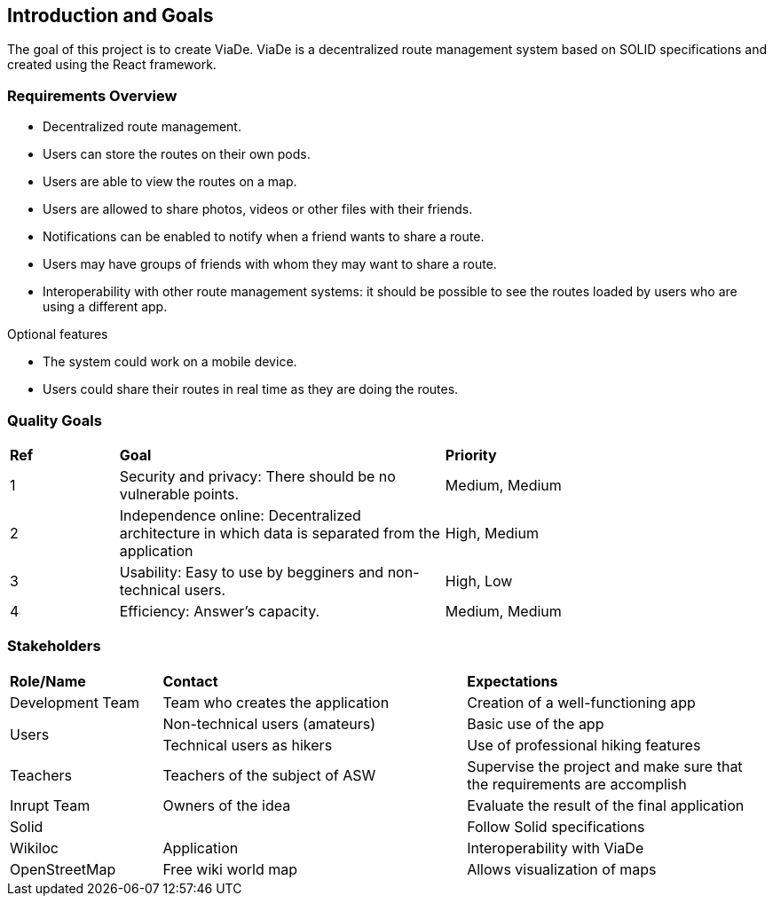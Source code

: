 [[section-introduction-and-goals]]
== Introduction and Goals

****
The goal of this project is to create ViaDe. ViaDe is a decentralized route management system based on SOLID specifications and created using the React framework. 
****

=== Requirements Overview

****
* Decentralized route management. 
* Users can store the routes on their own pods. 
* Users are able to view the routes on a map. 
* Users are allowed to share photos, videos or other files with their friends. 
* Notifications can be enabled to notify when a friend wants to share a route. 
* Users may have groups of friends with whom they may want to share a route. 
* Interoperability with other route management systems: it should be possible to see the routes loaded by users who are using a different app. 

.Optional features
* The system could work on a mobile device. 
* Users could share their routes in real time as they are doing the routes. 
****

=== Quality Goals

[cols="^,^3,^3"]
|===

|*Ref* |*Goal* |*Priority*

|1 |[.underline]#Security and privacy#: There should be no vulnerable points. |Medium, Medium

|2 |[.underline]#Independence online#:  Decentralized architecture in which data is separated from the application  |High, Medium

|3 |[.underline]#Usability#: Easy to use by begginers and non-technical users. |High, Low

|4 |[.underline]#Efficiency#: Answer's capacity. |Medium, Medium


|===


=== Stakeholders

[cols="^,^2,^2"]
|===

|*Role/Name* |*Contact* |*Expectations*

|Development Team |Team who creates the application |Creation of a well-functioning app

.2+|Users |Non-technical users (amateurs) |Basic use of the app |Technical users as hikers  |Use of professional hiking features 

|Teachers |Teachers of the subject of ASW  |Supervise the project and make sure that the requirements are accomplish 

|Inrupt Team |Owners of the idea |Evaluate the result of the final application 

|Solid |  |Follow Solid specifications

|Wikiloc |Application | Interoperability with ViaDe 

|OpenStreetMap |Free wiki world map |Allows visualization of maps

|===

